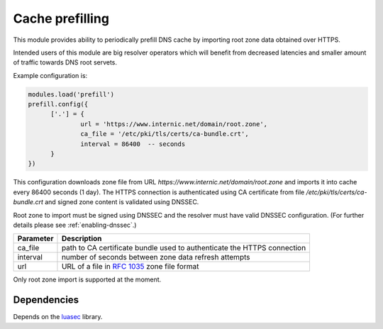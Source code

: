 Cache prefilling
----------------

This module provides ability to periodically prefill DNS cache by importing root zone data obtained over HTTPS.

Intended users of this module are big resolver operators which will benefit from decreased latencies and smaller amount of traffic towards DNS root servets.

Example configuration is:

.. code-block:: lua

	modules.load('prefill')
	prefill.config({
              ['.'] = {
                      url = 'https://www.internic.net/domain/root.zone',
                      ca_file = '/etc/pki/tls/certs/ca-bundle.crt',
                      interval = 86400  -- seconds
              }
        })

This configuration downloads zone file from URL `https://www.internic.net/domain/root.zone` and imports it into cache every 86400 seconds (1 day). The HTTPS connection is authenticated using CA certificate from file `/etc/pki/tls/certs/ca-bundle.crt` and signed zone content is validated using DNSSEC.

Root zone to import must be signed using DNSSEC and the resolver must have valid DNSSEC configuration. (For further details please see :ref:`enabling-dnssec`.)

.. csv-table::
 :header: "Parameter", "Description"

 "ca_file", "path to CA certificate bundle used to authenticate the HTTPS connection"
 "interval", "number of seconds between zone data refresh attempts"
 "url", "URL of a file in :rfc:`1035` zone file format"

Only root zone import is supported at the moment.

Dependencies
^^^^^^^^^^^^

Depends on the luasec_ library.

.. _luasec: https://luarocks.org/modules/brunoos/luasec
